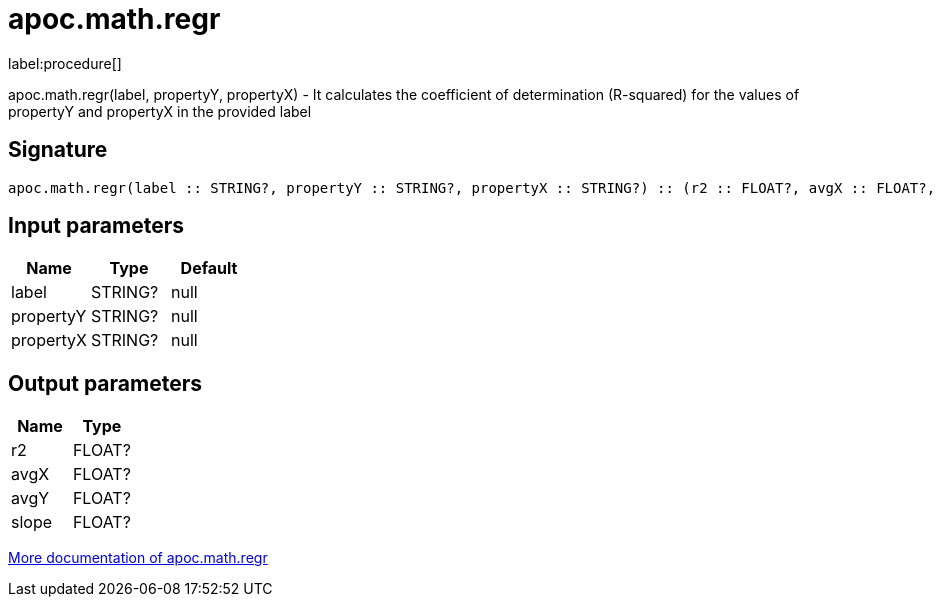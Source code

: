 ////
This file is generated by DocsTest, so don't change it!
////

= apoc.math.regr
:description: This section contains reference documentation for the apoc.math.regr procedure.

label:procedure[]

[.emphasis]
apoc.math.regr(label, propertyY, propertyX) - It calculates the coefficient of determination (R-squared) for the values of propertyY and propertyX in the provided label

== Signature

[source]
----
apoc.math.regr(label :: STRING?, propertyY :: STRING?, propertyX :: STRING?) :: (r2 :: FLOAT?, avgX :: FLOAT?, avgY :: FLOAT?, slope :: FLOAT?)
----

== Input parameters
[.procedures, opts=header]
|===
| Name | Type | Default 
|label|STRING?|null
|propertyY|STRING?|null
|propertyX|STRING?|null
|===

== Output parameters
[.procedures, opts=header]
|===
| Name | Type 
|r2|FLOAT?
|avgX|FLOAT?
|avgY|FLOAT?
|slope|FLOAT?
|===

xref::mathematical/math-functions.adoc[More documentation of apoc.math.regr,role=more information]

